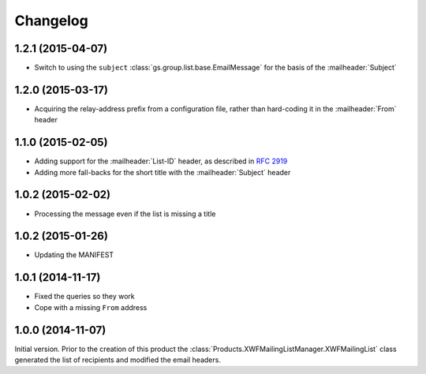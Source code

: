 Changelog
=========

1.2.1 (2015-04-07)
------------------

* Switch to using the ``subject``
  :class:`gs.group.list.base.EmailMessage` for the basis of the
  :mailheader:`Subject`

1.2.0 (2015-03-17)
------------------

* Acquiring the relay-address prefix from a configuration file,
  rather than hard-coding it in the :mailheader:`From` header

1.1.0 (2015-02-05)
------------------

* Adding support for the :mailheader:`List-ID` header, as
  described in :rfc:`2919`
* Adding more fall-backs for the short title with the 
  :mailheader:`Subject` header

1.0.2 (2015-02-02)
------------------

* Processing the message even if the list is missing a title

1.0.2 (2015-01-26)
------------------

* Updating the MANIFEST

1.0.1 (2014-11-17)
------------------

* Fixed the queries so they work
* Cope with a missing ``From`` address

1.0.0 (2014-11-07)
------------------

Initial version. Prior to the creation of this product the
:class:`Products.XWFMailingListManager.XWFMailingList` class
generated the list of recipients and modified the email headers.

..  LocalWords:  Changelog

